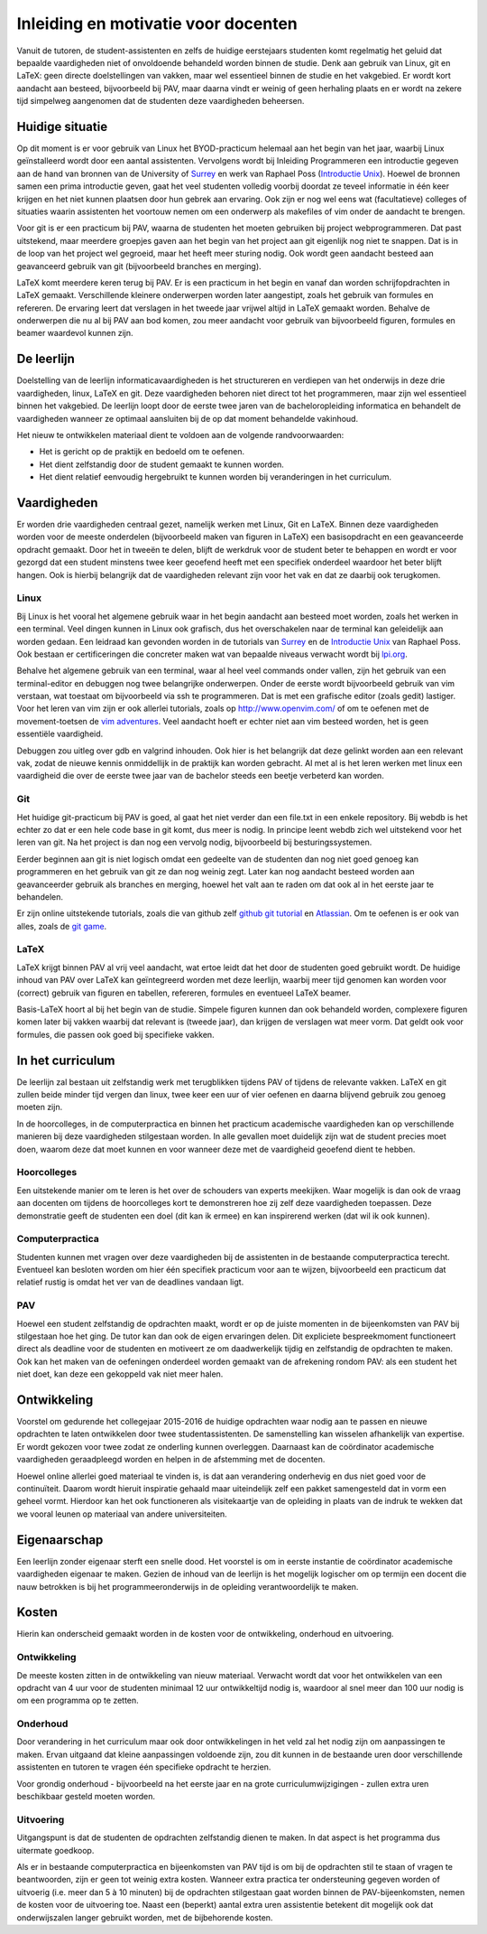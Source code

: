 Inleiding en motivatie voor docenten
====================================

Vanuit de tutoren, de student-assistenten en zelfs de huidige
eerstejaars studenten komt regelmatig het geluid dat bepaalde
vaardigheden niet of onvoldoende behandeld worden binnen de
studie. Denk aan gebruik van Linux, git en LaTeX: geen directe
doelstellingen van vakken, maar wel essentieel binnen de studie en het
vakgebied. Er wordt kort aandacht aan besteed, bijvoorbeeld bij PAV,
maar daarna vindt er weinig of geen herhaling plaats en er wordt na
zekere tijd simpelweg aangenomen dat de studenten deze vaardigheden
beheersen.

Huidige situatie
----------------

Op dit moment is er voor gebruik van Linux het BYOD-practicum helemaal
aan het begin van het jaar, waarbij Linux geïnstalleerd wordt door een
aantal assistenten. Vervolgens wordt bij Inleiding Programmeren een
introductie gegeven aan de hand van bronnen van de University of
`Surrey`_ en werk van Raphael Poss (`Introductie Unix`_). Hoewel de bronnen samen een
prima introductie geven, gaat het veel studenten volledig voorbij
doordat ze teveel informatie in één keer krijgen en het niet kunnen
plaatsen door hun gebrek aan ervaring. Ook zijn er nog wel eens wat
(facultatieve) colleges of situaties waarin assistenten het voortouw
nemen om een onderwerp als makefiles of vim onder de aandacht te
brengen.

.. _Surrey: http://www.ee.surrey.ac.uk/Teaching/Unix/
.. _Introductie Unix: http://science.raphael.poss.name/intro-unix.html

Voor git is er een practicum bij PAV, waarna de studenten het moeten
gebruiken bij project webprogrammeren. Dat past uitstekend, maar
meerdere groepjes gaven aan het begin van het project aan git
eigenlijk nog niet te snappen. Dat is in de loop van het project wel
gegroeid, maar het heeft meer sturing nodig. Ook wordt geen aandacht
besteed aan geavanceerd gebruik van git (bijvoorbeeld branches en
merging).

LaTeX komt meerdere keren terug bij PAV. Er is een practicum in het
begin en vanaf dan worden schrijfopdrachten in LaTeX
gemaakt. Verschillende kleinere onderwerpen worden later aangestipt,
zoals het gebruik van formules en refereren. De ervaring leert dat
verslagen in het tweede jaar vrijwel altijd in LaTeX gemaakt
worden. Behalve de onderwerpen die nu al bij PAV aan bod komen, zou
meer aandacht voor gebruik van bijvoorbeeld figuren, formules en
beamer waardevol kunnen zijn.

De leerlijn
-----------

Doelstelling van de leerlijn informaticavaardigheden is het
structureren en verdiepen van het onderwijs in deze drie vaardigheden,
linux, LaTeX en git. Deze vaardigheden behoren niet direct tot het
programmeren, maar zijn wel essentieel binnen het vakgebied. De
leerlijn loopt door de eerste twee jaren van de bacheloropleiding
informatica en behandelt de vaardigheden wanneer ze optimaal
aansluiten bij de op dat moment behandelde vakinhoud.

Het nieuw te ontwikkelen materiaal dient te voldoen aan de volgende
randvoorwaarden:

- Het is gericht op de praktijk en bedoeld om te oefenen.
- Het dient zelfstandig door de student gemaakt te kunnen worden.
- Het dient relatief eenvoudig hergebruikt te kunnen worden bij
  veranderingen in het curriculum.

Vaardigheden
------------

Er worden drie vaardigheden centraal gezet, namelijk werken met Linux,
Git en LaTeX. Binnen deze vaardigheden worden voor de meeste
onderdelen (bijvoorbeeld maken van figuren in LaTeX) een basisopdracht
en een geavanceerde opdracht gemaakt. Door het in tweeën te delen,
blijft de werkdruk voor de student beter te behappen en wordt er voor
gezorgd dat een student minstens twee keer geoefend heeft met een
specifiek onderdeel waardoor het beter blijft hangen. Ook is hierbij
belangrijk dat de vaardigheden relevant zijn voor het vak en dat ze
daarbij ook terugkomen.

Linux
~~~~~

Bij Linux is het vooral het algemene gebruik waar in het begin
aandacht aan besteed moet worden, zoals het werken in een
terminal. Veel dingen kunnen in Linux ook grafisch, dus het
overschakelen naar de terminal kan geleidelijk aan worden gedaan. Een
leidraad kan gevonden worden in de tutorials van `Surrey`_
en de `Introductie Unix`_ van Raphael Poss. Ook bestaan er certificeringen die
concreter maken wat van bepaalde niveaus verwacht wordt bij `lpi.org`__.

.. __: https://www.lpi.org/study-resources/lpic-1-101-exam-objectives/#103 

Behalve het algemene gebruik van een terminal, waar al heel veel
commands onder vallen, zijn het gebruik van een terminal-editor en
debuggen nog twee belangrijke onderwerpen. Onder de eerste wordt
bijvoorbeeld gebruik van vim verstaan, wat toestaat om bijvoorbeeld
via ssh te programmeren. Dat is met een grafische editor (zoals gedit)
lastiger. Voor het leren van vim zijn er ook allerlei tutorials, zoals
op http://www.openvim.com/ of om te oefenen met de movement-toetsen de
`vim adventures`__. Veel aandacht hoeft er echter niet
aan vim besteed worden, het is geen essentiële vaardigheid.

.. __: http://vim-adventures.com/

Debuggen zou uitleg over gdb en valgrind inhouden. Ook hier is het
belangrijk dat deze gelinkt worden aan een relevant vak, zodat de
nieuwe kennis onmiddellijk in de praktijk kan worden gebracht. Al met
al is het leren werken met linux een vaardigheid die over de eerste
twee jaar van de bachelor steeds een beetje verbeterd kan worden.

Git
~~~

Het huidige git-practicum bij PAV is goed, al gaat het niet verder dan
een file.txt in een enkele repository. Bij webdb is het echter zo dat
er een hele code base in git komt, dus meer is nodig. In principe
leent webdb zich wel uitstekend voor het leren van git. Na het project
is dan nog een vervolg nodig, bijvoorbeeld bij besturingssystemen.

Eerder beginnen aan git is niet logisch omdat een gedeelte van de
studenten dan nog niet goed genoeg kan programmeren en het gebruik van
git ze dan nog weinig zegt. Later kan nog aandacht besteed worden aan
geavanceerder gebruik als branches en merging, hoewel het valt aan te
raden om dat ook al in het eerste jaar te behandelen.

Er zijn online uitstekende tutorials, zoals die van github zelf
`github git tutorial`_ en Atlassian_. Om te oefenen is er
ook van alles, zoals de `git game`_.

.. _github git tutorial: https://try.github.io/levels/1/challenges/1
.. _Atlassian: https://www.atlassian.com/git/tutorials/ 
.. _git game: https://github.com/git-game/git-game

LaTeX
~~~~~

LaTeX krijgt binnen PAV al vrij veel aandacht, wat ertoe leidt dat het
door de studenten goed gebruikt wordt. De huidige inhoud van PAV over
LaTeX kan geïntegreerd worden met deze leerlijn, waarbij meer tijd
genomen kan worden voor (correct) gebruik van figuren en tabellen,
refereren, formules en eventueel LaTeX beamer.

Basis-LaTeX hoort al bij het begin van de studie. Simpele figuren
kunnen dan ook behandeld worden, complexere figuren komen later bij
vakken waarbij dat relevant is (tweede jaar), dan krijgen de verslagen
wat meer vorm. Dat geldt ook voor formules, die passen ook goed bij
specifieke vakken.

In het curriculum
-----------------

De leerlijn zal bestaan uit zelfstandig werk met terugblikken tijdens
PAV of tijdens de relevante vakken. LaTeX en git zullen beide minder
tijd vergen dan linux, twee keer een uur of vier oefenen en daarna
blijvend gebruik zou genoeg moeten zijn.

In de hoorcolleges, in de computerpractica en binnen het practicum
academische vaardigheden kan op verschillende manieren bij deze
vaardigheden stilgestaan worden. In alle gevallen moet duidelijk zijn
wat de student precies moet doen, waarom deze dat moet kunnen en voor
wanneer deze met de vaardigheid geoefend dient te hebben.

Hoorcolleges
~~~~~~~~~~~~

Een uitstekende manier om te leren is het over de schouders van
experts meekijken. Waar mogelijk is dan ook de vraag aan docenten om
tijdens de hoorcolleges kort te demonstreren hoe zij zelf deze
vaardigheden toepassen. Deze demonstratie geeft de studenten een doel
(dit kan ik ermee) en kan inspirerend werken (dat wil ik ook kunnen).

Computerpractica
~~~~~~~~~~~~~~~~

Studenten kunnen met vragen over deze vaardigheden bij de assistenten
in de bestaande computerpractica terecht. Eventueel kan besloten
worden om hier één specifiek practicum voor aan te wijzen,
bijvoorbeeld een practicum dat relatief rustig is omdat het ver van de
deadlines vandaan ligt.

PAV
~~~

Hoewel een student zelfstandig de opdrachten maakt, wordt er op de
juiste momenten in de bijeenkomsten van PAV bij stilgestaan hoe het
ging. De tutor kan dan ook de eigen ervaringen delen. Dit expliciete
bespreekmoment functioneert direct als deadline voor de studenten en
motiveert ze om daadwerkelijk tijdig en zelfstandig de opdrachten te
maken.  Ook kan het maken van de oefeningen onderdeel worden gemaakt
van de afrekening rondom PAV: als een student het niet doet, kan deze
een gekoppeld vak niet meer halen.

Ontwikkeling
------------

Voorstel om gedurende het collegejaar 2015-2016 de huidige opdrachten
waar nodig aan te passen en nieuwe opdrachten te laten ontwikkelen
door twee studentassistenten. De samenstelling kan wisselen
afhankelijk van expertise. Er wordt gekozen voor twee zodat ze
onderling kunnen overleggen. Daarnaast kan de coördinator academische
vaardigheden geraadpleegd worden en helpen in de afstemming met de
docenten.

Hoewel online allerlei goed materiaal te vinden is, is dat aan
verandering onderhevig en dus niet goed voor de continuïteit. Daarom
wordt hieruit inspiratie gehaald maar uiteindelijk zelf een pakket
samengesteld dat in vorm een geheel vormt. Hierdoor kan het ook
functioneren als visitekaartje van de opleiding in plaats van de
indruk te wekken dat we vooral leunen op materiaal van andere
universiteiten.

Eigenaarschap
-------------

Een leerlijn zonder eigenaar sterft een snelle dood. Het voorstel is
om in eerste instantie de coördinator academische vaardigheden
eigenaar te maken. Gezien de inhoud van de leerlijn is het mogelijk
logischer om op termijn een docent die nauw betrokken is bij het
programmeeronderwijs in de opleiding verantwoordelijk te maken.

Kosten
------

Hierin kan onderscheid gemaakt worden in de kosten voor de
ontwikkeling, onderhoud en uitvoering.

Ontwikkeling
~~~~~~~~~~~~

De meeste kosten zitten in de ontwikkeling van nieuw
materiaal. Verwacht wordt dat voor het ontwikkelen van een opdracht
van 4 uur voor de studenten minimaal 12 uur ontwikkeltijd nodig is,
waardoor al snel meer dan 100 uur nodig is om een programma op te
zetten.

Onderhoud
~~~~~~~~~

Door verandering in het curriculum maar ook door ontwikkelingen in het
veld zal het nodig zijn om aanpassingen te maken. Ervan uitgaand dat
kleine aanpassingen voldoende zijn, zou dit kunnen in de bestaande
uren door verschillende assistenten en tutoren te vragen één
specifieke opdracht te herzien.

Voor grondig onderhoud - bijvoorbeeld na het eerste jaar en na grote
curriculumwijzigingen - zullen extra uren beschikbaar gesteld moeten
worden.

Uitvoering
~~~~~~~~~~

Uitgangspunt is dat de studenten de opdrachten zelfstandig dienen te
maken. In dat aspect is het programma dus uitermate goedkoop.

Als er in bestaande computerpractica en bijeenkomsten van PAV tijd is
om bij de opdrachten stil te staan of vragen te beantwoorden, zijn er
geen tot weinig extra kosten.  Wanneer extra practica ter
ondersteuning gegeven worden of uitvoerig (i.e. meer dan 5 à 10
minuten) bij de opdrachten stilgestaan gaat worden binnen de
PAV-bijeenkomsten, nemen de kosten voor de uitvoering toe. Naast een
(beperkt) aantal extra uren assistentie betekent dit mogelijk ook dat
onderwijszalen langer gebruikt worden, met de bijbehorende kosten.
